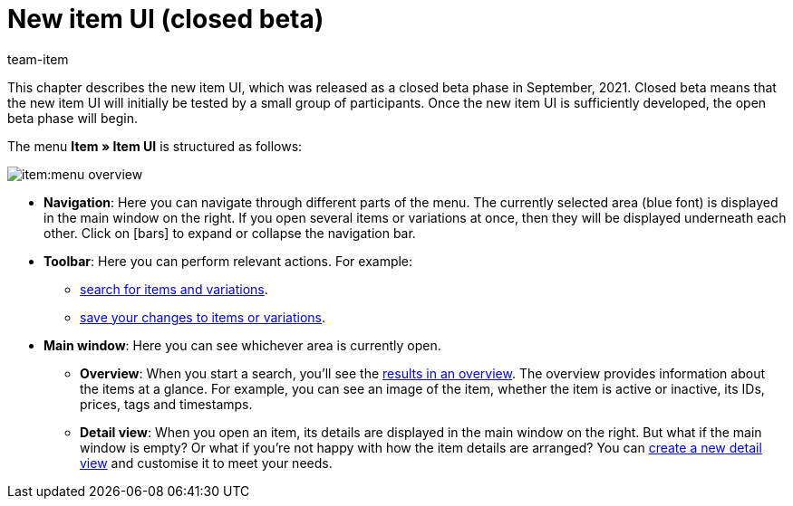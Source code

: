 = New item UI (closed beta)
:index:sfalse
:id: 9QFKIGV
:author: team-item

////
zuletzt bearbeitet 13.01.2022
////

This chapter describes the new item UI, which was released as a closed beta phase in September, 2021.
Closed beta means that the new item UI will initially be tested by a small group of participants.
Once the new item UI is sufficiently developed, the open beta phase will begin.

The menu *Item » Item UI* is structured as follows:

image::item:menu-overview.png[]

* *Navigation*:
Here you can navigate through different parts of the menu.
The currently selected area (blue font) is displayed in the main window on the right.
If you open several items or variations at once, then they will be displayed underneath each other.
Click on icon:bars[role="darkGrey"] to expand or collapse the navigation bar.

* *Toolbar*:
Here you can perform relevant actions. For example:
** xref:item:search.adoc#100[search for items and variations].
** xref:item:detail-view.adoc#1000[save your changes to items or variations].

* *Main window*:
Here you can see whichever area is currently open.
** *Overview*:
When you start a search, you’ll see the xref:item:search.adoc#500[results in an overview].
The overview provides information about the items at a glance.
For example, you can see an image of the item, whether the item is active or inactive, its IDs, prices, tags and timestamps.

** *Detail view*:
When you open an item, its details are displayed in the main window on the right.
But what if the main window is empty?
Or what if you’re not happy with how the item details are arranged?
You can xref:item:detail-view.adoc#200[create a new detail view] and customise it to meet your needs.
